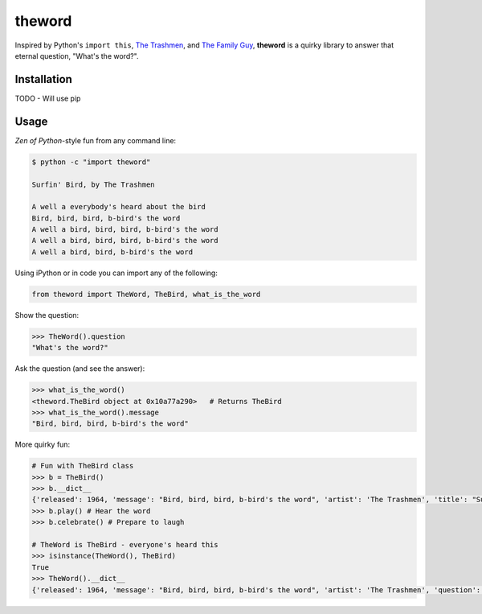 theword
=======

Inspired by Python's ``import this``, `The
Trashmen <https://www.youtube.com/watch?v=aPrtFxd9u9Y>`__, and `The
Family Guy <https://www.youtube.com/watch?v=2WNrx2jq184>`__,
**theword** is a quirky library to answer that eternal question, "What's
the word?".

Installation
------------

TODO - Will use pip

Usage
------

*Zen of Python*-style fun from any command line:

.. code:: sh

    $ python -c "import theword"

    Surfin' Bird, by The Trashmen

    A well a everybody's heard about the bird
    Bird, bird, bird, b-bird's the word
    A well a bird, bird, bird, b-bird's the word
    A well a bird, bird, bird, b-bird's the word
    A well a bird, bird, b-bird's the word

Using iPython or in code you can import any of the following:

.. code:: python

    from theword import TheWord, TheBird, what_is_the_word

Show the question:

.. code:: python

    >>> TheWord().question
    "What's the word?"

Ask the question (and see the answer):

.. code:: python

    >>> what_is_the_word()
    <theword.TheBird object at 0x10a77a290>   # Returns TheBird
    >>> what_is_the_word().message
    "Bird, bird, bird, b-bird's the word"

More quirky fun:

.. code:: python

    # Fun with TheBird class
    >>> b = TheBird()
    >>> b.__dict__
    {'released': 1964, 'message': "Bird, bird, bird, b-bird's the word", 'artist': 'The Trashmen', 'title': "Surfin' Bird"}
    >>> b.play() # Hear the word
    >>> b.celebrate() # Prepare to laugh

    # TheWord is TheBird - everyone's heard this
    >>> isinstance(TheWord(), TheBird)
    True
    >>> TheWord().__dict__
    {'released': 1964, 'message': "Bird, bird, bird, b-bird's the word", 'artist': 'The Trashmen', 'question': "What's the word?", 'title': "Surfin' Bird"}
